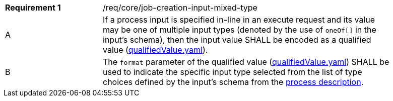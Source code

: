 [[req_core_job-creation-input-inline-mixed]]
[width="90%",cols="2,6a"]
|===
|*Requirement {counter:req-id}* |/req/core/job-creation-input-mixed-type +
^|A |If a process input is specified in-line in an execute request and its value may be one of multiple input types (denoted by the use of `oneOf[]` in the input's schema), then the input value SHALL be encoded as a qualified value (https://raw.githubusercontent.com/opengeospatial/ogcapi-processes/master/core/openapi/schemas/qualifiedValue.yaml[qualifiedValue.yaml]).
^|B |The `format` parameter of the qualified value (https://raw.githubusercontent.com/opengeospatial/ogcapi-processes/master/core/openapi/schemas/qualifiedValue.yaml[qualifiedValue.yaml]) SHALL be used to indicate the specific input type selected from the list of type choices defined by the input's schema from the <<sc_process_description,process description>>.
|===
